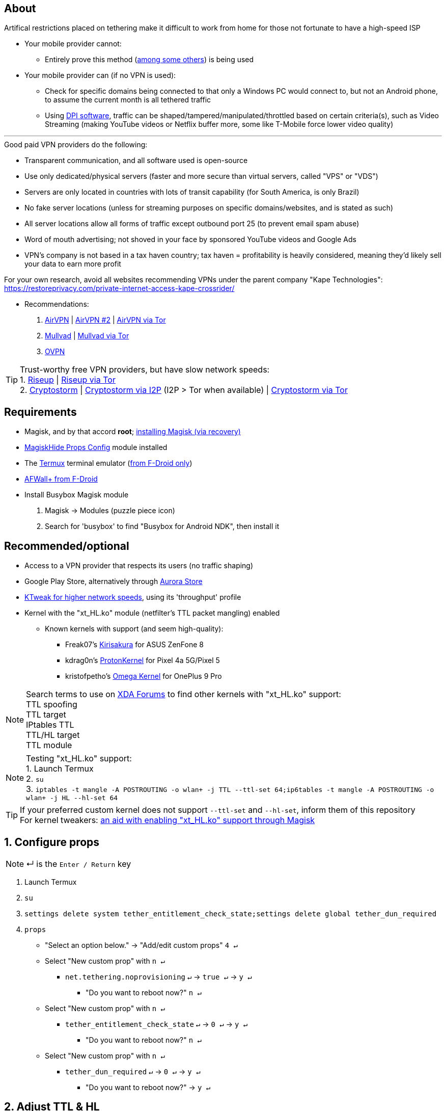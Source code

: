:experimental:
ifdef::env-github[]
:icons:
:tip-caption: :bulb:
:note-caption: :information_source:
:important-caption: :heavy_exclamation_mark:
:caution-caption: :fire:
:warning-caption: :warning:
endif::[]

== About
Artifical restrictions placed on tethering make it difficult to work from home for those not fortunate to have a high-speed ISP

* Your mobile provider cannot:
** Entirely prove this method (link:https://github.com/RiFi2k/unlimited-tethering[among some others]) is being used
* Your mobile provider can (if no VPN is used):
** Check for specific domains being connected to that only a Windows PC would connect to, but not an Android phone, to assume the current month is all tethered traffic
** Using link:https://en.wikipedia.org/wiki/Deep_packet_inspection[DPI software], traffic can be shaped/tampered/manipulated/throttled based on certain criteria(s), such as Video Streaming (making YouTube videos or Netflix buffer more, some like T-Mobile force lower video quality)

___
.Good paid VPN providers do the following:
* Transparent communication, and all software used is open-source
* Use only dedicated/physical servers (faster and more secure than virtual servers, called "VPS" or "VDS")
* Servers are only located in countries with lots of transit capability (for South America, is only Brazil)
* No fake server locations (unless for streaming purposes on specific domains/websites, and is stated as such)
* All server locations allow all forms of traffic except outbound port 25 (to prevent email spam abuse) 
* Word of mouth advertising; not shoved in your face by sponsored YouTube videos and Google Ads
* VPN's company is not based in a tax haven country; tax haven = profitability is heavily considered, meaning they'd likely sell your data to earn more profit

For your own research, avoid all websites recommending VPNs under the parent company "Kape Technologies": https://restoreprivacy.com/private-internet-access-kape-crossrider/

* Recommendations:
. link:https://airvpn.org[AirVPN] | link:https://airvpn.dev[AirVPN #2] | link:http://airvpn3epnw2fnsbx5x2ppzjs6vxtdarldas7wjyqvhscj7x43fxylqd.onion[AirVPN via Tor]
. link:https://mullvad.net[Mullvad] | link:http://o54hon2e2vj6c7m3aqqu6uyece65by3vgoxxhlqlsvkmacw6a7m7kiad.onion[Mullvad via Tor]
. link:https://www.ovpn.com[OVPN]

TIP: Trust-worthy free VPN providers, but have slow network speeds: +
1. link:https://riseup.net/en/vpn[Riseup] | link:http://vww6ybal4bd7szmgncyruucpgfkqahzddi37ktceo3ah7ngmcopnpyyd.onion/en/vpn[Riseup via Tor] +
2. link:https://cryptostorm.is/wireguard[Cryptostorm] | link:http://kzaeunogz6s75ptgy6ifjzwwy75xdfenenswvrczd7mewxgrad5a.b32.i2p/[Cryptostorm via I2P] (I2P > Tor when available) | link:http://stormwayszuh4juycoy4kwoww5gvcu2c4tdtpkup667pdwe4qenzwayd.onion/wireguard[Cryptostorm via Tor]

== Requirements
* Magisk, and by that accord *root*; link:https://github.com/ghost-420/Ez_Magisk[installing Magisk (via recovery)]
* link:https://github.com/Magisk-Modules-Repo/MagiskHidePropsConf#installation[MagiskHide Props Config] module installed
* The link:https://f-droid.org/en/packages/com.termux/[Termux] terminal emulator (link:https://wiki.termux.com/wiki/Termux_Google_Play[from F-Droid only])
* link:https://f-droid.org/en/packages/dev.ukanth.ufirewall/[AFWall+ from F-Droid]

* Install Busybox Magisk module
. Magisk -> Modules (puzzle piece icon)
. Search for 'busybox' to find "Busybox for Android NDK", then install it

== Recommended/optional
* Access to a VPN provider that respects its users (no traffic shaping)
* Google Play Store, alternatively through link:https://gitlab.com/AuroraOSS/AuroraStore/-/releases[Aurora Store]
* link:https://play.google.com/store/apps/details?id=com.draco.ktweak[KTweak for higher network speeds], using its 'throughput' profile
* Kernel with the "xt_HL.ko" module (netfilter's TTL packet mangling) enabled
** Known kernels with support (and seem high-quality):
*** Freak07's link:https://forum.xda-developers.com/t/kernel-23-07-2021-android-11-kirisakura-1-1-8-for-asus-zenfone-8-aka-sake.4295287/[Kirisakura] for ASUS ZenFone 8
*** kdrag0n's link:https://forum.xda-developers.com/t/kernel-pixel-5-proton-kernel.4194683/[ProtonKernel] for Pixel 4a 5G/Pixel 5
*** kristofpetho's link:https://forum.xda-developers.com/t/kernel-oos-omega-kernel-oos11-august-7-2021.4271027/[Omega Kernel] for OnePlus 9 Pro

NOTE: Search terms to use on link:https://forum.xda-developers.com/search/[XDA Forums] to find other kernels with "xt_HL.ko" support: +
TTL spoofing +
TTL target +
IPtables TTL +
TTL/HL target +
TTL module +

NOTE: Testing "xt_HL.ko" support: +
1. Launch Termux +
2. ``su`` +
3. ``iptables -t mangle -A POSTROUTING -o wlan+ -j TTL --ttl-set 64;ip6tables -t mangle -A POSTROUTING -o wlan+ -j HL --hl-set 64`` +

TIP: If your preferred custom kernel does not support `--ttl-set` and `--hl-set`, inform them of this repository +
 For kernel tweakers: link:https://web.archive.org/web/20210423030541/https://forum.xda-developers.com/t/magisk-stock-bypass-tether-restrictions.4262265/[an aid with enabling "xt_HL.ko" support through Magisk]

== 1. Configure props
NOTE: ↵ is the kbd:[Enter / Return] key

. Launch Termux
. ``su``
. ``settings delete system tether_entitlement_check_state;settings delete global tether_dun_required``
. ``props``
** "Select an option below." -> "Add/edit custom props" kbd:[4 ↵]
** Select "New custom prop" with kbd:[n ↵]
*** `net.tethering.noprovisioning` kbd:[↵] -> kbd:[true ↵] -> kbd:[y ↵]
**** "Do you want to reboot now?" kbd:[n ↵]
** Select "New custom prop" with kbd:[n ↵]
*** `tether_entitlement_check_state` kbd:[↵] -> kbd:[0 ↵] -> kbd:[y ↵]
**** "Do you want to reboot now?" kbd:[n ↵]
** Select "New custom prop" with kbd:[n ↵]
*** `tether_dun_required` kbd:[↵] -> kbd:[0 ↵] -> kbd:[y ↵]
**** "Do you want to reboot now?" -> kbd:[y ↵]

== 2. Adjust TTL & HL

.Alternative method for kernels with no "xt_HL.ko" support
[%collapsible]
====

. Install link:https://play.google.com/store/apps/details?id=org.segin.ttleditor[TTL Editor]
. Open TTL Editor
. Check "Apply to all network interfaces using /proc"
. Press OK to the side of "Set new TTL" to apply a chosen TTL, likely 64

NOTE: TTL changes reset on reboot/shut down/boot with this method

====
___

. Open AFWall+ -> 3 vertical dots (hamburger menu) -> Preferences
- UI Preferences
** Confirm AFWall+ disable -> Enabled
- Binaries
** Iptables binary -> System iptables
** BusyBox binary -> System BusyBox
. Open AFWall+ -> 3 vertical dots (hamburger menu) -> Set custom script
. Put in "Enter custom script below"

////
Blanket setting \*rmnet* might be a bad idea? +
rndis* is specific to USB tethering; \*rmnet* still has business with USB tethering, along with all other tether types
////
[source]
----
iptables -t mangle -A POSTROUTING -o +rmnet+ -j TTL --ttl-set 64
iptables -t mangle -A POSTROUTING -o rndis+ -j TTL --ttl-set 64
ip6tables -t mangle -A POSTROUTING -o +rmnet+ -j HL --hl-set 64
ip6tables -t mangle -A POSTROUTING -o rndis+ -j HL --hl-set 64
----

== 3. Test TTL & HL change on the tethered device
NOTE: kbd:[CTRL + C] to stop pinging at any time

* IPv4/TTL/iptables: `ping -4 gnu.org`
* IPv6/HL/ip6tables: `ping -6 gnu.org`

If the TTL & HL is 64, you've successfully completed this guide

TIP: If this works, then Star this repository!

NOTE: If this didn't work, try link:https://github.com/RiFi2k/unlimited-tethering[RiFi2k's method]